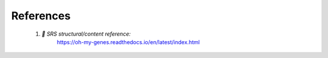 References
==========

    1. *	SRS structural/content reference:*
        https://oh-my-genes.readthedocs.io/en/latest/index.html
